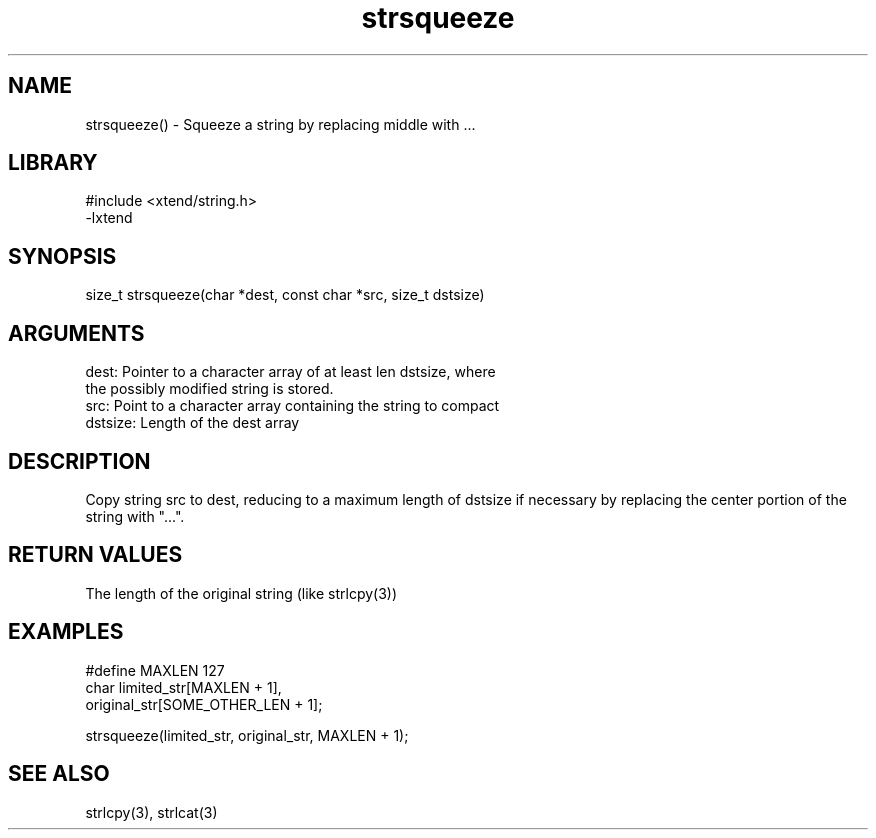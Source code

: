 \" Generated by c2man from strsqueeze.c
.TH strsqueeze 3

.SH NAME

strsqueeze() - Squeeze a string by replacing middle with ...

.SH LIBRARY
\" Indicate #includes, library name, -L and -l flags
.nf
.na
#include <xtend/string.h>
-lxtend
.ad
.fi

\" Convention:
\" Underline anything that is typed verbatim - commands, etc.
.SH SYNOPSIS
.nf
.na
size_t  strsqueeze(char *dest, const char *src, size_t dstsize)
.ad
.fi

.SH ARGUMENTS
.nf
.na
dest:   Pointer to a character array of at least len dstsize, where
the possibly modified string is stored.
src:    Point to a character array containing the string to compact
dstsize: Length of the dest array
.ad
.fi

.SH DESCRIPTION

Copy string src to dest, reducing to a maximum length of dstsize if
necessary by replacing the center portion of the string with "...".

.SH RETURN VALUES

The length of the original string (like strlcpy(3))

.SH EXAMPLES
.nf
.na

#define MAXLEN  127
char    limited_str[MAXLEN + 1],
        original_str[SOME_OTHER_LEN + 1];

strsqueeze(limited_str, original_str, MAXLEN + 1);
.ad
.fi

.SH SEE ALSO

strlcpy(3), strlcat(3)

